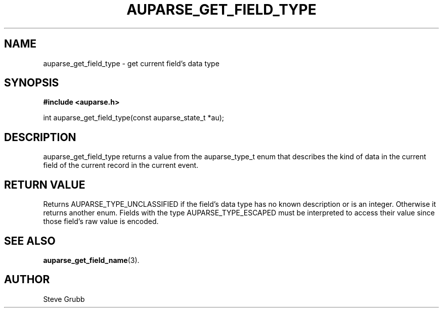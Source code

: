 .TH "AUPARSE_GET_FIELD_TYPE" "3" "Sept 2008" "Red Hat" "Linux Audit API"
.SH NAME
auparse_get_field_type \- get current field's data type 
.SH "SYNOPSIS"
.B #include <auparse.h>
.sp
int auparse_get_field_type(const auparse_state_t *au);

.SH "DESCRIPTION"

auparse_get_field_type returns a value from the auparse_type_t enum that describes the kind of data in the current field of the current record in the current event.

.SH "RETURN VALUE"

Returns AUPARSE_TYPE_UNCLASSIFIED if the field's data type has no known description or is an integer. Otherwise it returns another enum. Fields with the type AUPARSE_TYPE_ESCAPED must be interpreted to access their value since those field's raw value is encoded.

.SH "SEE ALSO"

.BR auparse_get_field_name (3).

.SH AUTHOR
Steve Grubb
